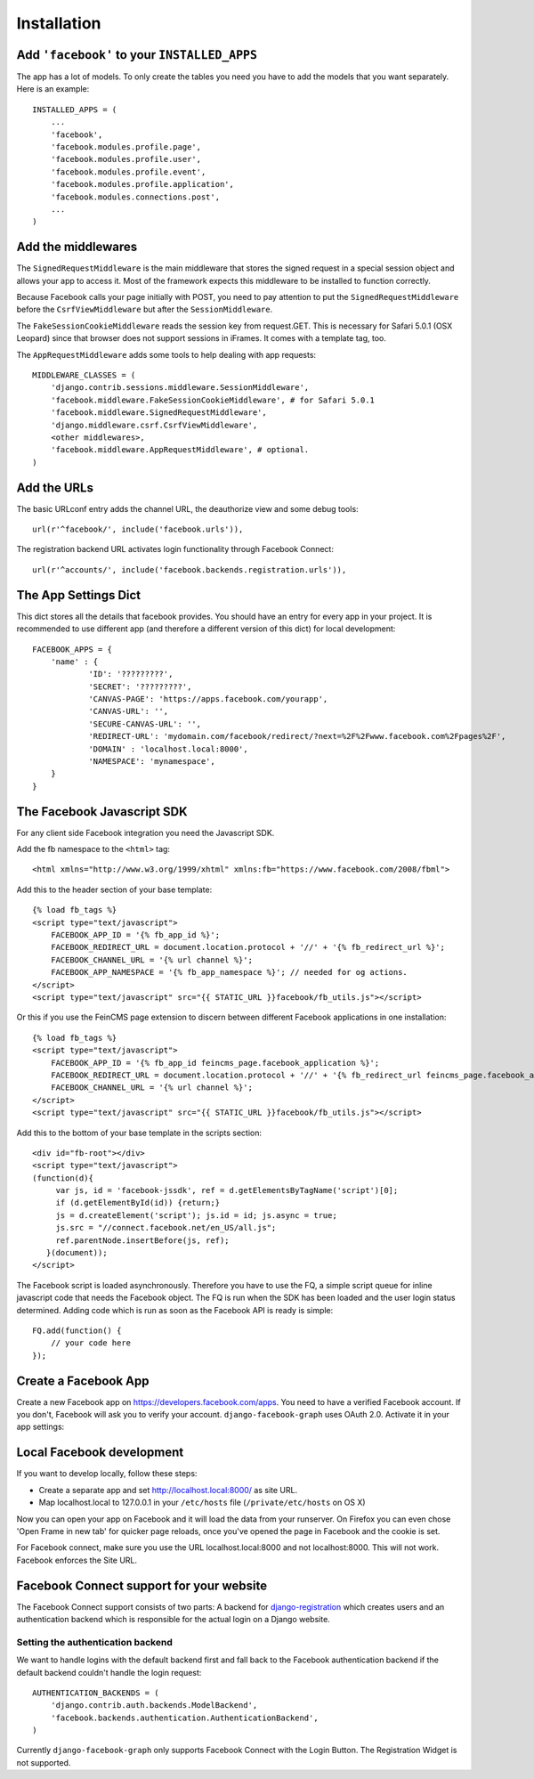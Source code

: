 .. _installation:

============
Installation
============

Add ``'facebook'`` to your ``INSTALLED_APPS``
---------------------------------------------

The app has a lot of models. To only create the tables you need you have to add
the models that you want separately.
Here is an example::

    INSTALLED_APPS = (
        ...
        'facebook',
        'facebook.modules.profile.page',
        'facebook.modules.profile.user',
        'facebook.modules.profile.event',
        'facebook.modules.profile.application',
        'facebook.modules.connections.post',
        ...
    )


Add the middlewares
-------------------

The ``SignedRequestMiddleware`` is the main middleware that stores the signed
request in a special session object and allows your app to access it. Most
of the framework expects this middleware to be installed to function correctly.

Because Facebook calls your page initially with POST, you need to pay attention
to put the ``SignedRequestMiddleware`` before the ``CsrfViewMiddleware`` but after the
``SessionMiddleware``.

The ``FakeSessionCookieMiddleware`` reads the session key from request.GET. This is
necessary for Safari 5.0.1 (OSX Leopard) since that browser does not support sessions in
iFrames. It comes with a template tag, too.

The ``AppRequestMiddleware`` adds some tools to help dealing with app requests::

    MIDDLEWARE_CLASSES = (
        'django.contrib.sessions.middleware.SessionMiddleware',
        'facebook.middleware.FakeSessionCookieMiddleware', # for Safari 5.0.1
        'facebook.middleware.SignedRequestMiddleware',
        'django.middleware.csrf.CsrfViewMiddleware',
        <other middlewares>,
        'facebook.middleware.AppRequestMiddleware', # optional.
    )



Add the URLs
------------

The basic URLconf entry adds the channel URL, the deauthorize view and some
debug tools::

    url(r'^facebook/', include('facebook.urls')),

The registration backend URL activates login functionality through Facebook Connect::

    url(r'^accounts/', include('facebook.backends.registration.urls')),


The App Settings Dict
---------------------

This dict stores all the details that facebook provides. You should have an
entry for every app in your project. It is recommended to use different app
(and therefore a different version of this dict) for local development::

    FACEBOOK_APPS = {
        'name' : {
                'ID': '?????????',
                'SECRET': '?????????',
                'CANVAS-PAGE': 'https://apps.facebook.com/yourapp',
                'CANVAS-URL': '',
                'SECURE-CANVAS-URL': '',
                'REDIRECT-URL': 'mydomain.com/facebook/redirect/?next=%2F%2Fwww.facebook.com%2Fpages%2F',
                'DOMAIN' : 'localhost.local:8000',
                'NAMESPACE': 'mynamespace',
        }
    }


The Facebook Javascript SDK
---------------------------

For any client side Facebook integration you need the Javascript SDK.

Add the fb namespace to the ``<html>`` tag::

    <html xmlns="http://www.w3.org/1999/xhtml" xmlns:fb="https://www.facebook.com/2008/fbml">

Add this to the header section of your base template::

    {% load fb_tags %}
    <script type="text/javascript">
        FACEBOOK_APP_ID = '{% fb_app_id %}';
        FACEBOOK_REDIRECT_URL = document.location.protocol + '//' + '{% fb_redirect_url %}';
        FACEBOOK_CHANNEL_URL = '{% url channel %}';
        FACEBOOK_APP_NAMESPACE = '{% fb_app_namespace %}'; // needed for og actions.
    </script>
    <script type="text/javascript" src="{{ STATIC_URL }}facebook/fb_utils.js"></script>

Or this if you use the FeinCMS page extension to discern between different
Facebook applications in one installation::

    {% load fb_tags %}
    <script type="text/javascript">
        FACEBOOK_APP_ID = '{% fb_app_id feincms_page.facebook_application %}';
        FACEBOOK_REDIRECT_URL = document.location.protocol + '//' + '{% fb_redirect_url feincms_page.facebook_application %}';
        FACEBOOK_CHANNEL_URL = '{% url channel %}';
    </script>
    <script type="text/javascript" src="{{ STATIC_URL }}facebook/fb_utils.js"></script>

Add this to the bottom of your base template in the scripts section::

    <div id="fb-root"></div>
    <script type="text/javascript">
    (function(d){
         var js, id = 'facebook-jssdk', ref = d.getElementsByTagName('script')[0];
         if (d.getElementById(id)) {return;}
         js = d.createElement('script'); js.id = id; js.async = true;
         js.src = "//connect.facebook.net/en_US/all.js";
         ref.parentNode.insertBefore(js, ref);
       }(document));
    </script>

The Facebook script is loaded asynchronously. Therefore you have to use the FQ,
a simple script queue for inline javascript code that needs the Facebook
object. The FQ is run when the SDK has been loaded and the user login status
determined. Adding code which is run as soon as the Facebook API is ready is
simple::

    FQ.add(function() {
        // your code here
    });


Create a Facebook App
---------------------
Create a new Facebook app on https://developers.facebook.com/apps. You need to
have a verified Facebook account. If you don't, Facebook will ask you to verify
your account. ``django-facebook-graph`` uses OAuth 2.0. Activate it in your app
settings:

.. image:: _images/FB-app-settings.jpg



Local Facebook development
--------------------------

If you want to develop locally, follow these steps:

* Create a separate app and set http://localhost.local:8000/  as site URL.
* Map localhost.local to 127.0.0.1 in your ``/etc/hosts`` file (``/private/etc/hosts`` on OS X)

Now you can open your app on Facebook and it will load the data from your
runserver. On Firefox you can even chose 'Open Frame in new tab' for quicker
page reloads, once you've opened the page in Facebook and the cookie is set.

For Facebook connect, make sure you use the URL localhost.local:8000 and
not localhost:8000. This will not work. Facebook enforces the Site URL.


Facebook Connect support for your website
-----------------------------------------

The Facebook Connect support consists of two parts: A backend for
django-registration_ which creates users and an authentication
backend which is responsible for the actual login on a Django website.

.. _django-registration: https://bitbucket.org/ubernostrum/django-registration


Setting the authentication backend
**********************************

We want to handle logins with the default backend first and fall back to
the Facebook authentication backend if the default backend couldn't handle
the login request::

    AUTHENTICATION_BACKENDS = (
        'django.contrib.auth.backends.ModelBackend',
        'facebook.backends.authentication.AuthenticationBackend',
    )

Currently ``django-facebook-graph`` only supports Facebook Connect with the
Login Button. The Registration Widget is not supported.
